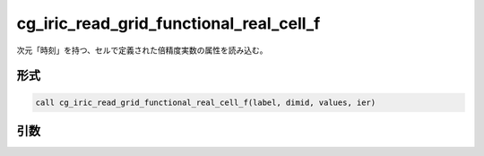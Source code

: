 cg_iric_read_grid_functional_real_cell_f
========================================

次元「時刻」を持つ、セルで定義された倍精度実数の属性を読み込む。

形式
----
.. code-block:: fortran

   call cg_iric_read_grid_functional_real_cell_f(label, dimid, values, ier)

引数
----

.. csv-table:: cg_iric_read_grid_functional_real_cell_f の引数
   :file: cg_iric_read_grid_functional_real_cell_f_args.csv
   :header-rows: 1


